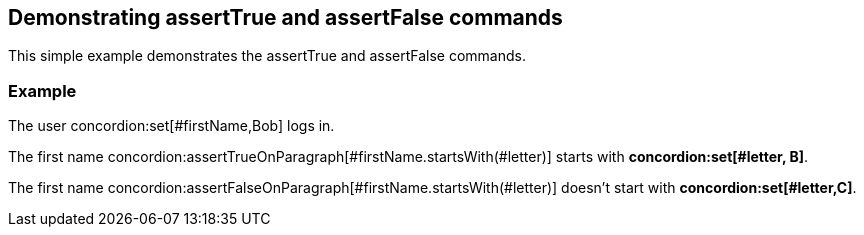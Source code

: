 == Demonstrating assertTrue and assertFalse commands

This simple example demonstrates the assertTrue and assertFalse commands.

[.example]
=== Example

The user concordion:set[#firstName,Bob] logs in.

The first name concordion:assertTrueOnParagraph[#firstName.startsWith(#letter)] starts with *concordion:set[#letter, B]*.

The first name concordion:assertFalseOnParagraph[#firstName.startsWith(#letter)] doesn't start with *concordion:set[#letter,C]*.
